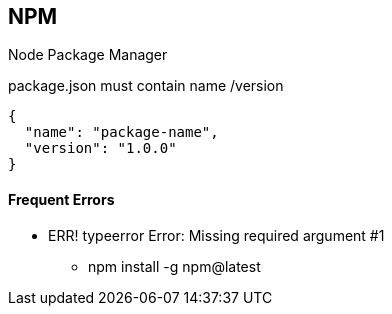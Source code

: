 == NPM
Node Package Manager

package.json must contain name /version

[source,json]
{
  "name": "package-name",
  "version": "1.0.0"
}


==== Frequent Errors

* ERR! typeerror Error: Missing required argument #1
** npm install -g npm@latest
